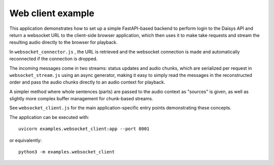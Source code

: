 Web client example
==================

This application demonstrates how to set up a simple FastAPI-based backend to
perform login to the Daisys API and return a websocket URL to the client-side
browser application, which then uses it to make take requests and stream the
resulting audio directly to the browser for playback.

In ``websocket_connector.js`` , the URL is retrieved and the websocket
connection is made and automatically reconnected if the connection is dropped.

The incoming messages come in two streams: status updates and audio chunks,
which are serialized per request in ``websocket_stream.js`` using an async
generator, making it easy to simply read the messages in the reconstructed order
and pass the audio chunks directly to an audio context for playback.

A simpler method where whole sentences (parts) are passed to the audio context
as "sources" is given, as well as slightly more complex buffer management for
chunk-based streams.

See ``websocket_client.js`` for the main application-specific entry points
demonstrating these concepts.

The application can be executed with::

  uvicorn examples.websocket_client:app --port 8001

or equivalently::

  python3 -m examples.websocket_client
